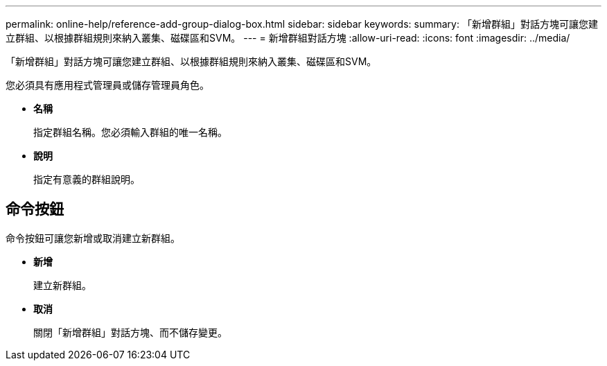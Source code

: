 ---
permalink: online-help/reference-add-group-dialog-box.html 
sidebar: sidebar 
keywords:  
summary: 「新增群組」對話方塊可讓您建立群組、以根據群組規則來納入叢集、磁碟區和SVM。 
---
= 新增群組對話方塊
:allow-uri-read: 
:icons: font
:imagesdir: ../media/


[role="lead"]
「新增群組」對話方塊可讓您建立群組、以根據群組規則來納入叢集、磁碟區和SVM。

您必須具有應用程式管理員或儲存管理員角色。

* *名稱*
+
指定群組名稱。您必須輸入群組的唯一名稱。

* *說明*
+
指定有意義的群組說明。





== 命令按鈕

命令按鈕可讓您新增或取消建立新群組。

* *新增*
+
建立新群組。

* *取消*
+
關閉「新增群組」對話方塊、而不儲存變更。


